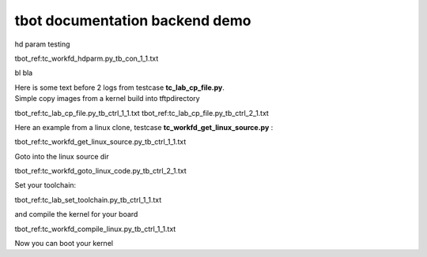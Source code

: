 ###############################
tbot documentation backend demo
###############################

hd param testing

tbot_ref:tc_workfd_hdparm.py_tb_con_1_1.txt

bl bla

| Here is some text before 2 logs from testcase **tc_lab_cp_file.py**.
| Simple copy images from a kernel build into tftpdirectory

tbot_ref:tc_lab_cp_file.py_tb_ctrl_1_1.txt
tbot_ref:tc_lab_cp_file.py_tb_ctrl_2_1.txt

Here an example from a linux clone, testcase **tc_workfd_get_linux_source.py** :

tbot_ref:tc_workfd_get_linux_source.py_tb_ctrl_1_1.txt

Goto into the linux source dir

tbot_ref:tc_workfd_goto_linux_code.py_tb_ctrl_2_1.txt

Set your toolchain:

tbot_ref:tc_lab_set_toolchain.py_tb_ctrl_1_1.txt

and compile the kernel for your board

tbot_ref:tc_workfd_compile_linux.py_tb_ctrl_1_1.txt

Now you can boot your kernel
